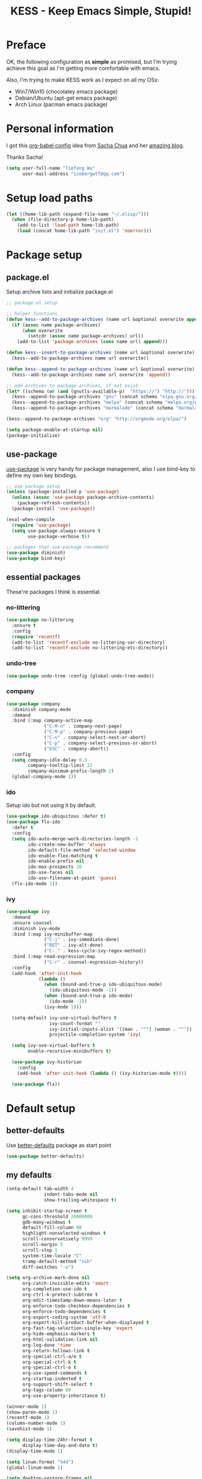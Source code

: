 #+TITLE: KESS - Keep Emacs Simple, Stupid!
#+STARTUP: content
#+OPTIONS: toc:4 h:4

* Preface
OK, the following configuration as *simple* as promised, but I'm trying achieve
this goal as I'm getting more comfortable with emacs.

Also, I'm trying to make KESS work as I expect on all my OSs:
- Win7/Win10 (chocolatey emacs package)
- Debian/Ubuntu (apt-get emacs package)
- Arch Linux (pacman emacs package)
* Personal information
I got this [[https://github.com/sachac/.emacs.d][org-babel config]] idea from [[https://github.com/sachac][Sacha Chua]] and her [[http://sachachua.com/blog/][amazing blog]].

Thanks Sacha!
#+BEGIN_SRC emacs-lisp
  (setq user-full-name "Tiefeng Wu"
        user-mail-address "icebergwtf@qq.com")
#+END_SRC
* Setup load paths
#+BEGIN_SRC emacs-lisp
  (let ((home-lib-path (expand-file-name "~/.elisp/")))
    (when (file-directory-p home-lib-path)
      (add-to-list 'load-path home-lib-path)
      (load (concat home-lib-path "init.el") 'noerror)))
#+END_SRC
* Package setup
** package.el
Setup archive lists and initialize package.el
#+BEGIN_SRC emacs-lisp
  ;; package.el setup

  ;; helper functions
  (defun kess--add-to-package-archives (name url &optional overwrite append)
    (if (assoc name package-archives)
        (when overwrite
          (setcdr (assoc name package-archives) url))
      (add-to-list 'package-archives (cons name url) append)))

  (defun kess--insert-to-package-archives (name url &optional overwrite)
    (kess--add-to-package-archives name url overwrite))

  (defun kess--append-to-package-archives (name url &optional overwrite)
    (kess--add-to-package-archives name url overwrite 'append))

  ;; add archives to package-archives, if not exist
  (let* ((schema (or (and (gnutls-available-p)  "https://") "http://")))
    (kess--append-to-package-archives "gnu" (concat schema "elpa.gnu.org/packages/"))
    (kess--append-to-package-archives "melpa" (concat schema "melpa.org/packages/"))
    (kess--append-to-package-archives "marmalade" (concat schema "marmalade-repo.org/packages/")))

  (kess--append-to-package-archives "org" "http://orgmode.org/elpa/")

  (setq package-enable-at-startup nil)
  (package-initialize)
#+END_SRC
** use-package
[[https://github.com/jwiegley/use-package][use-package]] is very handy for package management, also I use bind-key to define
my own key bindings.
#+BEGIN_SRC emacs-lisp
  ;; use-package setup
  (unless (package-installed-p 'use-package)
    (unless (assoc 'use-package package-archive-contents)
      (package-refresh-contents))
    (package-install 'use-package))

  (eval-when-compile
    (require 'use-package)
    (setq use-package-always-ensure t
          use-package-verbose t))

  ;; packages that use-package recommend
  (use-package diminish)
  (use-package bind-key)
#+END_SRC
** essential packages
These're packages I think is essential.
*** no-littering
#+BEGIN_SRC emacs-lisp
  (use-package no-littering
    :ensure t
    :config
    (require 'recentf)
    (add-to-list 'recentf-exclude no-littering-var-directory)
    (add-to-list 'recentf-exclude no-littering-etc-directory))
#+END_SRC
*** undo-tree
#+BEGIN_SRC emacs-lisp
  (use-package undo-tree :config (global-undo-tree-mode))
#+END_SRC
*** company
#+BEGIN_SRC emacs-lisp
  (use-package company
    :diminish company-mode
    :demand
    :bind (:map company-active-map
                ("C-M-n" . company-next-page)
                ("C-M-p" . company-previous-page)
                ("C-n" . company-select-next-or-abort)
                ("C-p" . company-select-previous-or-abort)
                ("ESC" . company-abort))
    :config
    (setq company-idle-delay 0.3
          company-tooltip-limit 12
          company-minimum-prefix-length 2)
    (global-company-mode 1))
#+END_SRC
*** ido
Setup ido but not using it by default.
#+BEGIN_SRC emacs-lisp
  (use-package ido-ubiquitous :defer t)
  (use-package flx-ido
    :defer t
    :config
    (setq ido-auto-merge-work-directories-length -1
          ido-create-new-buffer 'always
          ido-default-file-method 'selected-window
          ido-enable-flex-matching t
          ido-enable-prefix nil
          ido-max-prospects 10
          ido-use-faces nil
          ido-use-filename-at-point 'guess)
    (flx-ido-mode 1))
#+END_SRC
*** ivy
#+BEGIN_SRC emacs-lisp
  (use-package ivy
    :demand
    :ensure counsel
    :diminish ivy-mode
    :bind (:map ivy-minibuffer-map
                ("C-j" . ivy-immediate-done)
                ("RET" . ivy-alt-done)
                ("C-." . kess-cycle-ivy-regex-method))
    :bind (:map read-expression-map
                ("C-r" . counsel-expression-history))
    :config
    (add-hook 'after-init-hook
              (lambda ()
                (when (bound-and-true-p ido-ubiquitous-mode)
                  (ido-ubiquitous-mode -1))
                (when (bound-and-true-p ido-mode)
                  (ido-mode -1))
                (ivy-mode 1)))

    (setq-default ivy-use-virtual-buffers t
                  ivy-count-format ""
                  ivy-initial-inputs-alist '((man . "^") (woman . "^"))
                  projectile-completion-system 'ivy)

    (setq ivy-use-virtual-buffers t
          enable-recursive-minibuffers t)

    (use-package ivy-historian
      :config
      (add-hook 'after-init-hook (lambda () (ivy-historian-mode t))))

    (use-package flx))
#+END_SRC
* Default setup
** better-defaults
Use [[https://github.com/technomancy/better-defaults][better-defaults]] package as start point
#+BEGIN_SRC emacs-lisp
(use-package better-defaults)
#+END_SRC
** my defaults
#+BEGIN_SRC emacs-lisp
  (setq-default tab-width 4
                indent-tabs-mode nil
                show-trailing-whitespace t)

  (setq inhibit-startup-screen t
        gc-cons-threshold 20000000
        gdb-many-windows t
        default-fill-column 80
        highlight-nonselected-windows t
        scroll-conservatively 9999
        scroll-margin 5
        scroll-step 1
        system-time-locale "C"
        tramp-default-method "ssh"
        diff-switches "-u")

  (setq org-archive-mark-done nil
        org-catch-invisible-edits 'smart
        org-completion-use-ido t
        org-ctrl-k-protect-subtree t
        org-edit-timestamp-down-means-later t
        org-enforce-todo-checkbox-dependencies t
        org-enforce-todo-dependencies t
        org-export-coding-system 'utf-8
        org-export-kill-product-buffer-when-displayed t
        org-fast-tag-selection-single-key 'expert
        org-hide-emphasis-markers t
        org-html-validation-link nil
        org-log-done 'time
        org-return-follows-link t
        org-special-ctrl-a/e t
        org-special-ctrl-k t
        org-special-ctrl-o t
        org-use-speed-commands t
        org-startup-indented t
        org-support-shift-select t
        org-tags-column 80
        org-use-property-inheritance t)

  (winner-mode 1)
  (show-paren-mode 1)
  (recentf-mode 1)
  (column-number-mode 1)
  (savehist-mode 1)

  (setq display-time-24hr-format t
        display-time-day-and-date t)
  (display-time-mode 1)

  (setq linum-format "%4d")
  (global-linum-mode 1)

  (setq desktop-restore-frames nil
        desktop-restore-eager 10
        desktop-save t
        desktop-base-file-name "desktop"
        desktop-base-lock-name "desktop.lock"
        desktop-path (list user-emacs-directory)
        desktop-dirname user-emacs-directory
        desktop-load-locked-desktop nil)

  (setq frameset-filter-alist (copy-tree frameset-filter-alist))
  (let ((fullscreen (assoc 'fullscreen frameset-filter-alist))
        (gui-fullscreen (assoc 'GUI:fullscreen frameset-filter-alist))
        (never-fn (lambda (elt)
                    (if elt (setcdr elt :never)
                      (push (cons elt . :never) frameset-filter-alist)))))
    (funcall never-fn fullscreen)
    (funcall never-fn gui-fullscreen))

  (desktop-save-mode 1)
#+END_SRC
** emacs apperence
Load faviorite theme, and since I'm still an emacs newbie, I perfer to enable
menu bar under GUI mode, whenever I'm getting lost, menu bar come for rescue.
#+BEGIN_SRC emacs-lisp
  (load-theme 'tango-dark)
  (when window-system
    (menu-bar-mode 1)
    (add-hook 'after-init-hook
              (or (and (eq system-type 'windows-nt) 'toggle-frame-maximized)
                  'toggle-frame-fullscreen)))
#+END_SRC
* Useful packages
In order to be KESS, these're packages besides essential packages loaded above.
#+BEGIN_SRC emacs-lisp
  (use-package ag :defer t)
  (use-package ack :defer t)
  (use-package bookmark+ :defer t)
  (use-package cl-lib :config (require 'cl-lib))
  (use-package dtrt-indent
    :config
    (setq dtrt-indent-active-mode-line-info " [dtrt]")
    (dtrt-indent-mode 1))
  (use-package fullframe :config (fullframe list-packages quit-window))
  (use-package smex :defer t)
  (use-package popwin :config (popwin-mode 1))
#+END_SRC
* Evil-mode
Use advice to escape from insert mode, to just use evil normal and visual
states, for editing tasks, e.g. insert state, use regular emacs. /Don't know if
this really possible./
#+BEGIN_SRC emacs-lisp
  (use-package evil
    :diminish undo-tree-mode
    :config
    (unbind-key "C-z" evil-normal-state-map)
    (unbind-key "C-z" evil-motion-state-map)
    (unbind-key "C-z" evil-insert-state-map)

    (setq evil-esc-delay 0)

    (use-package evil-visualstar
      :config
      (global-evil-visualstar-mode t))

    (use-package evil-leader
      :config
      (setq evil-leader/in-all-states 1)
      (evil-leader/set-leader ",")
      (global-evil-leader-mode)
      (evil-leader/set-key "/" 'evil-search-highlight-persist-remove-all)))

  (use-package evil-numbers
    :demand
    :bind (:map evil-normal-state-map
                ("+" . evil-numbers/inc-at-pt)
                ("-" . evil-numbers/dec-at-pt)))

  (use-package evil-search-highlight-persist
    :config
    (global-evil-search-highlight-persist t))
#+END_SRC
* Coding setup
** Syntax check
#+BEGIN_SRC emacs-lisp
  (use-package flycheck
    :defer t
    :diminish flycheck-mode
    :config
    (use-package flycheck-pos-tip)
    (when (display-graphic-p (selected-frame))
      (eval-after-load 'flycheck
        '(custom-set-variables
          '(flycheck-display-errors-function #'flycheck-pos-tip-error-messages)))))
#+END_SRC
** Templating
Learn more and get used to it.
#+BEGIN_SRC emacs-lisp
  (use-package yasnippet
    :defer t
    :diminish yas-minor-mode
    :config
    (setq yas-snippet-dirs (concat user-emacs-directory "snippets"))
    (yas-global-mode 1))
#+END_SRC
** Lisp coding setup
*** utility functions
#+BEGIN_SRC emacs-lisp
  (defvar kess-lisp-modes
    '(scheme emacs-lisp lisp clojure lisp-interaction slime-repl cider-repl))

  (defun kess--add-lisp-mode-hook (func)
    (dolist (x kess-lisp-modes)
      (add-hook (intern (concat (symbol-name x) "-mode-hook")) func)))

  (defun kess-eval-print-last-sexp ()
    "Call `eval-print-last-sexp' by move to the end of sexp."
    (interactive)
    (unwind-protect
        (end-of-defun)
      (eval-print-last-sexp)))
#+END_SRC
*** clojure
#+BEGIN_SRC emacs-lisp
  (use-package clojure-mode :defer t)
  (use-package cider :defer t)
  (use-package clj-refactor
    :config
    (add-hook 'clojure-mode-hook
              (lambda ()
                (clj-refactor-mode 1)
                (yas-minor-mode 1)
                (cljr-add-keybindings-with-prefix "C-c C-m"))))
#+END_SRC
*** common lisp
#+BEGIN_SRC emacs-lisp
(load (expand-file-name "~/quicklisp/slime-helper.el"))
(setq inferior-lisp-program "sbcl")
#+END_SRC
*** emacs-lisp
#+BEGIN_SRC emacs-lisp
  (add-to-list 'auto-mode-alist '("Cask"  . emacs-lisp-mode))
  (add-to-list 'auto-mode-alist '("archive-contents" . emacs-lisp-mode))
#+END_SRC
*** paredit
#+BEGIN_SRC emacs-lisp
  (use-package paredit
    :bind (:map paredit-mode-map
                ("C-." . paredit-forward-barf-sexp)
                ("C-," . paredit-forward-slurp-sexp)
                ("C-\>" . paredit-backward-barf-sexp)
                ("C-\<" . paredit-backward-slurp-sexp)
                ("<C-return>" . eval-last-sexp)
                ("<M-return>" . kess-eval-print-last-sexp))
    :config
    (kess--add-lisp-mode-hook 'enable-paredit-mode))
#+END_SRC
*** eldoc
#+BEGIN_SRC emacs-lisp
  (use-package eldoc
    :diminish eldoc-mode
    :config
    (eldoc-add-command 'paredit-backward-delete 'paredit-close-round)
    (kess--add-lisp-mode-hook (lambda () (eldoc-mode 1))))
#+END_SRC
** Ruby coding setup
#+BEGIN_SRC emacs-lisp
  (use-package ruby-mode
    :bind (:map ruby-mode-map
                ("TAB" . indent-for-tab-command))
    :config
    (setq-default ruby-use-encoding-map nil
                  ruby-insert-encoding-magic-comment nil)

    (add-hook 'ruby-mode-hook
              (lambda ()
                (unless (derived-mode-p 'prog-mode)
                  (run-hooks 'prog-mode-hook))))
    (add-hook 'ruby-mode-hook 'subword-mode)

    (use-package ruby-hash-syntax)
    (use-package ruby-compilation
      :config
      (defalias 'rake 'ruby-compilation-rake))
    (use-package inf-ruby)
    (use-package robe
      :config
      (eval-after-load 'company '(push 'company-robe company-backends))
      (add-hook 'robe-mode-hook 'ac-robe-setup)
      (add-hook 'ruby-mode-hook 'robe-mode))

    (use-package rspec-mode)
    (use-package yari
      :config
      (defalias 'ri 'yari))
    (use-package goto-gem)
    (use-package bundler)
    (use-package yaml-mode)
    (use-package mmm-mode
      :config
      (require 'mmm-erb)
      (require 'derived)
      (mmm-add-mode-ext-class 'html-erb-mode "\\.jst\\.ejs\\'" 'ejs)

      (add-to-list 'auto-mode-alist '("\\.jst\\.ejs\\'"  . html-erb-mode))
      (mmm-add-mode-ext-class 'yaml-mode "\\.yaml\\(\\.erb\\)?\\'" 'erb)))
#+END_SRC
** C# coding setup
More dig into omnisharp-emacs.
#+BEGIN_SRC emacs-lisp
  (use-package csharp-mode :defer t)
  (use-package omnisharp
    :defer t
    :config
    (setq omnisharp-server-executable-path
          (or (and (eq system-type 'windows-nt)
                   (expand-file-name "~/bin/omnisharp/OmniSharp.exe"))
              (expand-file-name "~/bin/omnisharp/OmniSharp")))
    (when (file-exists-p omnisharp-server-executable-path)
      (add-hook 'csharp-mode-hook 'omnisharp-mode)
      (add-to-list 'company-backends 'company-omnisharp)))
#+END_SRC
** Common coding setup
#+BEGIN_SRC emacs-lisp
  (use-package rainbow-delimiters
    :config
    (add-hook 'prog-mode-hook 'rainbow-delimiters-mode)
    (kess--add-lisp-mode-hook 'rainbow-delimiters-mode))

  (use-package color-identifiers-mode
    :diminish color-identifiers-mode
    :config
    (global-color-identifiers-mode))
#+END_SRC
* Project management
Just start to use them, maybe one of both is enough? Or maybe a wrapper package
to benefit from both? (Another tough task)
** projectile
#+BEGIN_SRC emacs-lisp
  (use-package projectile
    :demand
    :config
    (projectile-global-mode)
    (setq projectile-indexing-method 'alien
          projectile-enable-caching t))
#+END_SRC
** find-file-in-project
#+BEGIN_SRC emacs-lisp
  (use-package find-file-in-project :ensure ivy)
#+END_SRC
** find-file-in-repository
#+BEGIN_SRC emacs-lisp
  (use-package find-file-in-repository)
#+END_SRC
* Emacs server
Start server if not already running. Properly set server to work on MSWin is
painful.
#+BEGIN_SRC emacs-lisp
  (add-hook 'after-init-hook
            (lambda ()
              (require 'server)
              (unless (server-running-p)
                (server-start))))
#+END_SRC
* Bindings
** Utility functions
#+BEGIN_SRC emacs-lisp
  (defcustom kess-switch-black-list '("\\*.*\\*" "TAGS")
    "Regex list for filter buffer names which will be ignored while
  switching buffer through `kess-switch-buffer'.")

  (defcustom kess-switch-white-list '("\\*Org Src .*")
    "Regex list for filter buffer names which will be allowed while
  switching buffer through `kess-switch-buffer'.")

  (defun kess--ignore-buffer-p (buffer)
    "Match given buffer name BUFFER with all patterns in BLACKLIST.

  Return t if a match is found, otherwise nil."
    (cond ((member-if (lambda (pat) (string-match-p pat buffer)) kess-switch-white-list) nil)
          ((member-if (lambda (pat) (string-match-p pat buffer)) kess-switch-black-list) t)))

  (defun kess-switch-buffer (&optional prev)
    "Switch to next/previous buffer, skip buffer names matched in
  `kess-switch-black-list' and allow those names specified in
  `kess-switch-white-list'.

  Switch to next buffer by default, if PREV is non-nil then switch
  to previous buffer."
    (let ((bread-crumb (buffer-name))
          (switch-fn (or (and prev 'previous-buffer) 'next-buffer)))
      (funcall switch-fn)
      (while (and (not (equal bread-crumb (buffer-name)))
                  (kess--ignore-buffer-p (buffer-name)))
        (funcall switch-fn))
      (when (and (equal bread-crumb (buffer-name))
                 (kess--ignore-buffer-p (buffer-name)))
        (funcall switch-fn))))

  (defun kess-switch-next-win-or-buf (&optional force-buffer)
    "Switch to next window when FORCE-BUFFER is nil or just one
  window in frame, otherwise switch to next buffer.

  When switch buffer call `kess-switch-buffer' with default
  argument."
    (interactive "P")
    (if (or force-buffer (one-window-p 'nomini))
        (kess-switch-buffer)
      (other-window 1)))

  (defun kess-switch-prev-win-or-buf (&optional force-buffer)
    "Switch to previous window when FORCE-BUFFER is nil or just one
  window in frame, otherwise switch to previous buffer.

  Switch buffer by call `kess-switch-buffer' with 'PREV."
    (interactive "P")
    (if (or force-buffer (one-window-p 'nomini))
        (kess-switch-buffer 'prev)
      (other-window -1)))

  (defun kess-indent-buffer ()
    "Indent whole buffer."
    (interactive)
    (indent-region (point-min) (point-max) nil))

  (defun kess-kill-buf-or-win (&optional force-buffer)
    "Kill current buffer or delete window (if not single window)."
    (interactive "P")
    (if (or force-buffer (one-window-p 'nomini))
        (progn
          (kill-buffer)
          (when (kess--ignore-buffer-p (buffer-name))
            (kess-switch-next-win-or-buf)))
      (delete-window)))

  (defun kess-delete-other-windows ()
    "Delete other windows or restore to previous windows layout.

  if only one window in frame then delete other windows and recenter
  selected window.

  Otherwise use `winner-undo' to restore previous windows layout
  configurations."
    (interactive)
    (if (one-window-p 'nomini)
        (progn (setq this-command 'winner-undo)
               (winner-undo))
      (progn (delete-other-windows)
             (recenter))))

  (defun kess-cycle-ivy-regex-method ()
    "Cycle switch ivy minibuffer regex match method."
    (interactive)
    (let ((method (assoc t ivy-re-builders-alist))
          (methods '(ivy--regex-plus ivy--regex-fuzzy)))
      (if (null method)
          (setq-default ivy-re-builders-alist '((t . ivy--regex-plus)))
        (let ((next (cadr (member (cdr method) methods))))
          (setcdr method (or next (car methods)))))))

  (defun kess-switch-to-scratch ()
    "Switch to *scratch* buffer."
    (interactive)
    (switch-to-buffer "*scratch*"))
#+END_SRC
** Global bindings
#+BEGIN_SRC emacs-lisp
  (bind-keys ("<backspace>" . delete-backward-char))

  (bind-keys* ("<C-up>" . scroll-down-line)
              ("<C-down>" . scroll-up-line)

              ("M-N" . scroll-other-window)
              ("M-P" . scroll-other-window-down)

              ("M-x" . counsel-M-x)
              ("M-X" . smex)

              ("C-'" . set-mark-command)
              ("C-;" . mark-sexp)

              ("C-/" . swiper)
              ("C-`" . ivy-resume)

              ("C-=" . winner-redo)
              ("C--" . winner-undo)

              ("C-z" . undo-tree-undo)
              ("M-z" . undo-tree-redo)
              ("C-S-z" . undo-tree-visualize)

              ("M-D" . zap-up-to-char)
              ("M-F" . eval-defun)
              ("M-G" . eval-region)
              ("M-H" . eval-buffer)

              ("C-x C-f" . counsel-find-file)
              ("C-x f" . find-file-in-current-directory)
              ("M-o" . find-file-in-repository)
              ("M-O" . find-file-in-project)

              ("C-S-g" . occur)
              ("C-S-s" . save-some-buffers)

              ("<C-tab>" . kess-switch-next-win-or-buf)
              ("<C-S-tab>" . kess-switch-prev-win-or-buf)
              ("<C-iso-lefttab>" . kess-switch-next-win-or-buf)
              ("<C-S-iso-lefttab>" . kess-switch-prev-win-or-buf)
              ("C-M-|" . kess-indent-buffer)
              ("M-`" . kess-kill-buf-or-win)

              ("C-+" . evil-numbers/inc-at-pt)
              ("C-_" . evil-numbers/dec-at-pt)
              ("C-:" . evil-ex)
              ("C-S-j" . evil-join)
              ("C-M-j" . join-line)

              ("C-M-/" . query-replace)
              ("C-M-?" . query-replace-regexp)

              ("C-h t" . cider-drink-a-sip)
              ("C-h T" . help-with-tutorial)

              ("C-h N" . describe-language-environment)
              ("C-h H" . view-hello-file)

              ("C-h h" . counsel-info-lookup-symbol)
              ("C-h L" . counsel-find-library)
              ("C-h u" . counsel-unicode-char))
#+END_SRC
** Mode-map bindings
#+BEGIN_SRC emacs-lisp
  (bind-keys :map Info-mode-map
             ("<backspace>" . Info-scroll-down))
  (bind-keys :map org-mode-map
             ("M-n" . org-down-element)
             ("M-p" . org-up-element))
#+END_SRC
** Custom prefix keymap
To not mess up with emacs's own and other package's prefix maps, my custom
prefix binding use C-\, which I think very easy to reach.
#+BEGIN_SRC emacs-lisp
  ;; C-\ prefix map for nearly all my custom bindings, to not mess up
  ;; default or other installed package's bindings
  (define-prefix-command 'kess-prefix-map)
  (bind-key* (kbd "C-\\") kess-prefix-map)
  (bind-keys :map kess-prefix-map
             ("C-." . describe-personal-keybindings)
             ("\\" . whitespace-mode)
             ("C-\\" . kess-delete-other-windows)
             ("/" . comment-region)
             ("C-/" . uncomment-region)

             ("ESC" . evil-mode)
             ("TAB" . org-force-cycle-archived)

             ("`" . kess-switch-to-scratch)
             ("0" . delete-frame)
             ("a" . org-archive-to-archive-sibling)
             ("b" . switch-to-buffer-other-window)
             ("c" . cider-jack-in)
             ("C" . cider-jack-in-clojurescript)
             ("d" . dired-other-window)
             ("f" . find-file-other-window)
             ("C-f" . flycheck-mode)
             ("g" . counsel-ag)
             ("C-g" . counsel-git)
             ("j" . counsel-git-grep)
             ("l" . counsel-locate)
             ("r" . inf-ruby)
             ("s" . slime)
             ("x" . execute-extended-command)
             ("C-x" . smex-major-mode-commands))
#+END_SRC
